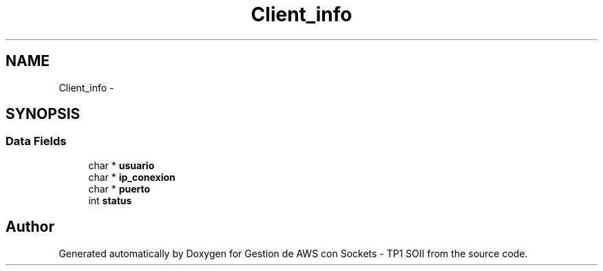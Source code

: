 .TH "Client_info" 3 "Sat Apr 15 2017" "Version V1.0" "Gestion de AWS con Sockets - TP1 SOII" \" -*- nroff -*-
.ad l
.nh
.SH NAME
Client_info \- 
.SH SYNOPSIS
.br
.PP
.SS "Data Fields"

.in +1c
.ti -1c
.RI "char * \fBusuario\fP"
.br
.ti -1c
.RI "char * \fBip_conexion\fP"
.br
.ti -1c
.RI "char * \fBpuerto\fP"
.br
.ti -1c
.RI "int \fBstatus\fP"
.br
.in -1c

.SH "Author"
.PP 
Generated automatically by Doxygen for Gestion de AWS con Sockets - TP1 SOII from the source code\&.
